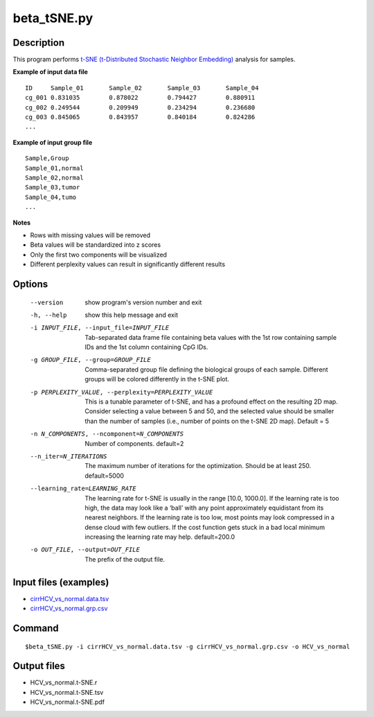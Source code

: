 beta_tSNE.py
=============

Description
------------

This program performs `t-SNE (t-Distributed Stochastic Neighbor Embedding) <https://lvdmaaten.github.io/tsne/>`_
analysis for samples.

**Example of input data file**
::

 ID	Sample_01	Sample_02	Sample_03	Sample_04
 cg_001	0.831035	0.878022	0.794427	0.880911
 cg_002	0.249544	0.209949	0.234294	0.236680
 cg_003	0.845065	0.843957	0.840184	0.824286
 ...
 
**Example of input group file**
::

 Sample,Group
 Sample_01,normal
 Sample_02,normal
 Sample_03,tumor
 Sample_04,tumo
 ...                         

**Notes**

- Rows with missing values will be removed
- Beta values will be standardized into z scores
- Only the first two components will be visualized
- Different perplexity values can result in significantly different results

Options
--------

  --version             show program's version number and exit
  -h, --help            show this help message and exit
  -i INPUT_FILE, --input_file=INPUT_FILE
                        Tab-separated data frame file containing beta values
                        with the 1st row containing sample IDs and the 1st
                        column containing CpG IDs.
  -g GROUP_FILE, --group=GROUP_FILE
                        Comma-separated group file defining the biological
                        groups of each sample. Different groups will be
                        colored differently in the t-SNE plot.
  -p PERPLEXITY_VALUE, --perplexity=PERPLEXITY_VALUE
                        This is a tunable parameter of t-SNE, and has a
                        profound effect on the resulting 2D map. Consider
                        selecting a value between 5 and 50, and the selected
                        value should be smaller than the number of samples
                        (i.e., number of points on the t-SNE 2D map). Default
                        = 5
  -n N_COMPONENTS, --ncomponent=N_COMPONENTS
                        Number of components. default=2
  --n_iter=N_ITERATIONS
                        The maximum number of iterations for the optimization.
                        Should be at least 250. default=5000
  --learning_rate=LEARNING_RATE
                        The learning rate for t-SNE is usually in the range
                        [10.0, 1000.0]. If the learning rate is too high, the
                        data may look like a ‘ball’ with any point
                        approximately equidistant from its nearest neighbors.
                        If the learning rate is too low, most points may look
                        compressed in a dense cloud with few outliers. If the
                        cost function gets stuck in a bad local minimum
                        increasing the learning rate may help. default=200.0
  -o OUT_FILE, --output=OUT_FILE
                        The prefix of the output file.

Input files (examples)
-------------------------

- `cirrHCV_vs_normal.data.tsv <https://sourceforge.net/projects/cpgtools/files/test/cirrHCV_vs_normal.data.tsv>`_
- `cirrHCV_vs_normal.grp.csv <https://sourceforge.net/projects/cpgtools/files/test/cirrHCV_vs_normal.grp.csv>`_

Command
----------
::

 $beta_tSNE.py -i cirrHCV_vs_normal.data.tsv -g cirrHCV_vs_normal.grp.csv -o HCV_vs_normal

Output files
---------------

- HCV_vs_normal.t-SNE.r
- HCV_vs_normal.t-SNE.tsv                          
- HCV_vs_normal.t-SNE.pdf

.. image:: ../_static/HCV_vs_normal.tSNE.png
   :height: 450 px
   :width: 450 px
   :scale: 100 %  

